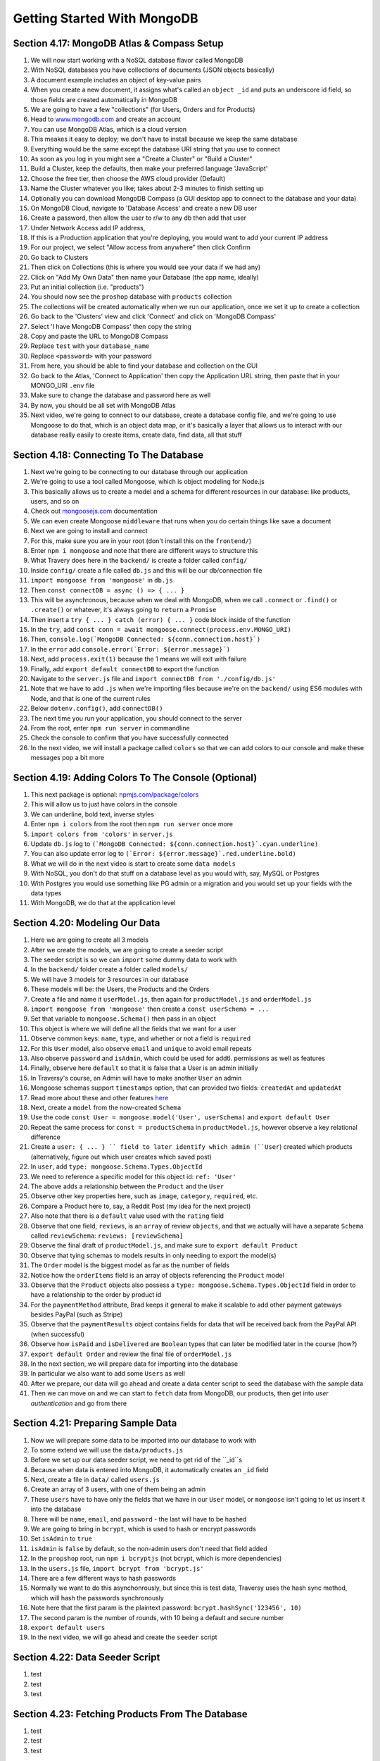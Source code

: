 Getting Started With MongoDB
=====

.. _getting-started-with-mongodb:

Section 4.17: MongoDB Atlas & Compass Setup
------------

1. We will now start working with a NoSQL database flavor called MongoDB
2. With NoSQL databases you have collections of documents (JSON objects basically)
3. A document example includes an object of key-value pairs
4. When you create a new document, it assigns what's called an ``object _id`` and puts an underscore id field, so those fields are created automatically in MongoDB
5. We are going to have a few "collections" (for Users, Orders and for Products)
6. Head to `www.mongodb.com <https://www.mongodb.com/>`_ and create an account
7. You can use MongoDB Atlas, which is a cloud version
8. This meakes it easy to deploy; we don't have to install because we keep the same database
9. Everything would be the same except the database URI string that you use to connect
10. As soon as you log in you might see a "Create a Cluster" or "Build a Cluster"
11. Build a Cluster, keep the defaults, then make your preferred language 'JavaScript'
12. Choose the free tier, then choose the AWS cloud provider (Default)
13. Name the Cluster whatever you like; takes about 2-3 minutes to finish setting up
14. Optionally you can download MongoDB Compass (a GUI desktop app to connect to the database and your data)
15. On MongoDB Cloud, navigate to 'Database Access' and create a new DB user
16. Create a password, then allow the user to r/w to any db then add that user
17. Under Network Access add IP address,
18. If this is a Production application that you're deploying, you would want to add your current IP address
19. For our project, we select "Allow access from anywhere" then click Confirm
20. Go back to Clusters 
21. Then click on Collections (this is where you would see your data if we had any)
22. Click on "Add My Own Data" then name your Database (the app name, ideally)
23. Put an initial collection (i.e. "products")
24. You should now see the ``proshop`` database with ``products`` collection
25. The collections will be created automatically when we run our application, once we set it up to create a collection
26. Go back to the 'Clusters' view and click 'Connect' and click on 'MongoDB Compass'
27. Select 'I have MongoDB Compass' then copy the string
28. Copy and paste the URL to MongoDB Compass 
29. Replace ``test`` with your ``database_name``
30. Replace ``<password>`` with your password
31. From here, you should be able to find your database and collection on the GUI
32. Go back to the Atlas, 'Connect to Application' then copy the Application URL string, then paste that in your MONGO_URI ``.env`` file 
33. Make sure to change the database and password here as well 
34. By now, you should be all set with MongoDB Atlas
35. Next video, we're going to connect to our database, create a database config file, and we're going to use Mongoose to do that, which is an object data map, or it's basically a layer that allows us to interact with our database really easily to create items, create data, find data, all that stuff

Section 4.18: Connecting To The Database
----------------

1. Next we're going to be connecting to our database through our application
2. We're going to use a tool called Mongoose, which is object modeling for Node.js 
3. This basically allows us to create a model and a schema for different resources in our database: like products, users, and so on
4. Check out  `mongoosejs.com <https://mongoosejs.com/>`_ documentation
5. We can even create Mongoose ``middleware`` that runs when you do certain things like save a document
6. Next we are going to install and connect
7. For this, make sure you are in your root (don't install this on the ``frontend/``)
8. Enter ``npm i mongoose`` and note that there are different ways to structure this 
9. What Travery does here in the ``backend/`` is create a folder called ``config/``
10. Inside ``config/`` create a file called ``db.js`` and this will be our db/connection file
11. ``import mongoose from 'mongoose'`` in ``db.js`` 
12. Then ``const connectDB = async () => { ... }``
13. This will be asynchronous, because when we deal with MongoDB, when we call ``.connect`` or ``.find()`` or ``.create()`` or whatever, it's always going to ``return`` a ``Promise``
14. Then insert a ``try { ... } catch (error) { ... }`` code block inside of the function 
15. In the ``try``, add ``const conn = await mongoose.connect(process.env.MONGO_URI)``
16. Then, ``console.log(`MongoDB Connected: ${conn.connection.host}`)``
17. In the ``error`` add ``console.error(`Error: ${error.message}`)``
18. Next, add ``process.exit(1)`` because the 1 means we will exit with failure
19. Finally, add ``export default connectDB`` to export the function 
20. Navigate to the ``server.js`` file and ``import connectDB from './config/db.js'``
21. Note that we have to add ``.js`` when we're importing files because we're on the ``backend/`` using ES6 modules with Node, and that is one of the current rules
22. Below ``dotenv.config()``, add ``connectDB()``
23. The next time you run your application, you should connect to the server
24. From the root, enter ``npm run server`` in commandline
25. Check the console to confirm that you have successfully connected
26. In the next video, we will install a package called ``colors`` so that we can add colors to our console and make these messages pop a bit more 

Section 4.19: Adding Colors To The Console (Optional)
------------

1. This next package is optional: `npmjs.com/package/colors <https://www.npmjs.com/package/colors>`_ 
2. This will allow us to just have colors in the console 
3. We can underline, bold text, inverse styles
4. Enter ``npm i colors`` from the root then ``npm run server`` once more
5. ``import colors from 'colors'`` in ``server.js``
6. Update ``db.js`` log to ``(`MongoDB Connected: ${conn.connection.host}`.cyan.underline)``
7. You can also update error log to ``(`Error: ${error.message}`.red.underline.bold)``
8. What we will do in the next video is start to create some ``data models``
9. With NoSQL, you don't do that stuff on a database level as you would with, say, MySQL or Postgres
10. With Postgres you would use something like PG admin or a migration and you would set up your fields with the data types
11. With MongoDB, we do that at the application level

Section 4.20: Modeling Our Data
----------------

1. Here we are going to create all 3 models
2. After we create the models, we are going to create a seeder script 
3. The seeder script is so we can ``import`` some dummy data to work with 
4. In the ``backend/`` folder create a folder called ``models/``
5. We will have 3 models for 3 resources in our database
6. These models will be: the Users, the Products and the Orders
7. Create a file and name it ``userModel.js``, then again for ``productModel.js`` and ``orderModel.js``
8. ``import mongoose from 'mongoose'`` then create a ``const userSchema = ...``
9. Set that variable to ``mongoose.Schema()`` then pass in an object
10. This object is where we will define all the fields that we want for a user 
11. Observe common keys: ``name``, ``type``, and whether or not a field is ``required``
12. For this ``User`` model, also observe ``email`` and ``unique`` to avoid email repeats
13. Also observe ``password`` and ``isAdmin``, which could be used for addtl. permissions as well as features
14. Finally, observe here ``default`` so that it is false that a User is an admin initially
15. In Traversy's course, an Admin will have to make another ``User`` an admin
16. Mongoose schemas support ``timestamps`` option, that can provided two fields: ``createdAt`` and ``updatedAt``
17. Read more about these and other features `here <https://mongoosejs.com/docs/timestamps.html/>`_ 
18. Next, create a ``model`` from the now-created ``Schema``
19. Use the code ``const User = mongoose.model('User', userSchema)`` and ``export default User``
20. Repeat the same process for ``const = productSchema`` in ``productModel.js``, however observe a key relational difference
21. Create a ``user: { ... } `` field to later identify which admin (``User``) created which products (alternatively, figure out which user creates which saved post)
22. In ``user``, add ``type: mongoose.Schema.Types.ObjectId``
23. We need to reference a specific model for this object id: ``ref: 'User'``
24. The above adds a relationship between the ``Product`` and the ``User``
25. Observe other key properties here, such as ``image``, ``category``, ``required``, etc.
26. Compare a Product here to, say, a Reddit Post (my idea for the next project)
27. Also note that there is a ``default`` value used with the ``rating`` field
28. Observe that one field, ``reviews``, is an ``array`` of review ``objects``, and that we actually will have a separate ``Schema`` called ``reviewSchema``: ``reviews: [reviewSchema]``
29. Observe the final draft of ``productModel.js``, and make sure to ``export default Product``
30. Observe that tying schemas to models results in only needing to export the model(s)
31. The ``Order`` model is the biggest model as far as the number of fields
32. Notice how the ``orderItems`` field is an array of objects referencing the ``Product`` model
33. Observe that the ``Product`` objects also possess a ``type: mongoose.Schema.Types.ObjectId`` field in order to have a relationship to the order by product id
34. For the ``paymentMethod`` attribute, Brad keeps it general to make it scalable to add other payment gateways besides PayPal (such as Stripe)
35. Observe that the ``paymentResults`` object contains fields for data that will be  received back from the PayPal API (when successful)
36. Observe how ``isPaid`` and ``isDelivered`` are ``Boolean`` types that can later be modified later in the course (how?)
37. ``export default Order`` and review the final file of ``orderModel.js``
38. In the next section, we will prepare data for importing into the database
39. In particular we also want to add some ``Users`` as well
40. After we prepare, our data will go ahead and create a data center script to seed the database with the sample data 
41. Then we can move on and we can start to ``fetch`` data from MongoDB, our products, then get into *user authentication* and go from there


Section 4.21: Preparing Sample Data
------------

1. Now we will prepare some data to be imported into our database to work with
2. To some extend we will use the ``data/products.js`` 
3. Before we set up our data seeder script, we need to get rid of the ``_id``s
4. Because when data is entered into MongoDB, it automatically creates an ``_id`` field
5. Next, create a file in ``data/`` called ``users.js``
6. Create an array of 3 users, with one of them being an admin
7. These ``users`` have to have only the fields that we have in our ``User`` model, or ``mongoose`` isn't going to let us insert it into the database
8. There will be ``name``, ``email``, and ``password`` - the last will have to be hashed
9. We are going to bring in ``bcrypt``, which is used to hash or encrypt passwords
10. Set ``isAdmin`` to ``true``
11. ``isAdmin`` is ``false`` by default, so the non-admin users don't need that field added
12. In the ``propshop`` root, run ``npm i bcryptjs`` (not bcrypt, which is more dependencies)
13. In the ``users.js`` file, ``import bcrypt from 'bcrypt.js'``
14. There are a few different ways to hash passwords 
15. Normally we want to do this asynchonrously, but since this is test data, Traversy uses the hash sync method, which will hash the passwords synchronously
16. Note here that the first param is the plaintext password: ``bcrypt.hashSync('123456', 10)``
17. The second param is the number of rounds, with 10 being a default and secure number 
18. ``export default users``
19. In the next video, we will go ahead and create the ``seeder`` script

Section 4.22: Data Seeder Script
----------------

1. test
2. test 
3. test

Section 4.23: Fetching Products From The Database
----------------

1. test
2. test 
3. test

Section 4.24: Getting Started With Postman
------------

1. test
2. test 
3. test

Section 4.25: Custom Error Handling
----------------

1. test
2. test 
3. test